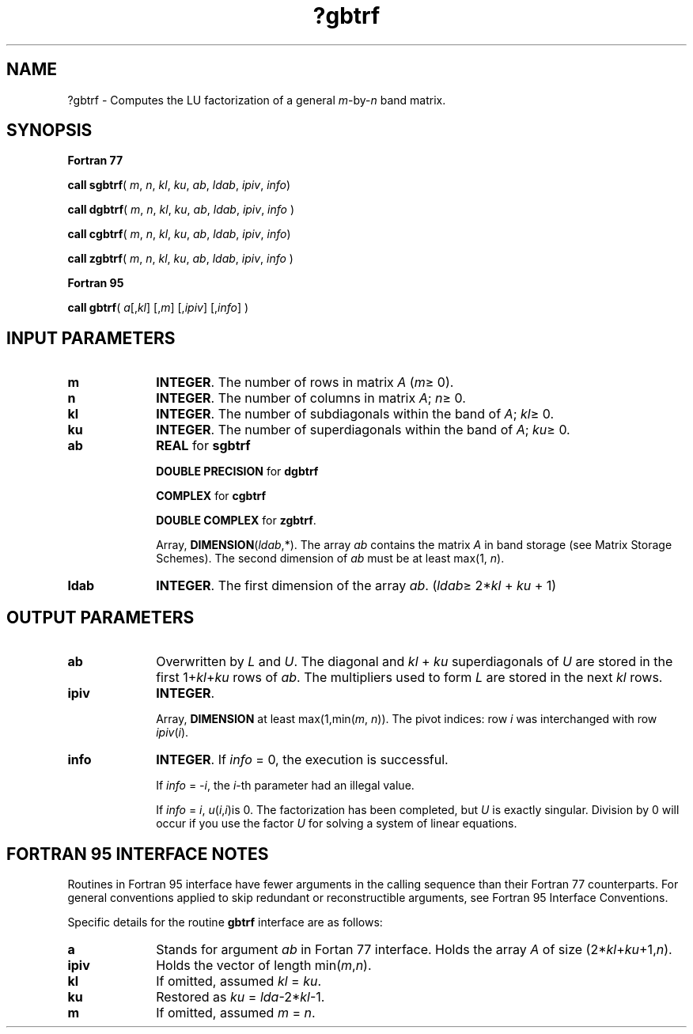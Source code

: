 .\" Copyright (c) 2002 \- 2008 Intel Corporation
.\" All rights reserved.
.\"
.TH ?gbtrf 3 "Intel Corporation" "Copyright(C) 2002 \- 2008" "Intel(R) Math Kernel Library"
.SH NAME
?gbtrf \- Computes the LU factorization of a general \fIm\fR-by-\fIn\fR band matrix.
.SH SYNOPSIS
.PP
.B Fortran 77
.PP
\fBcall sgbtrf\fR( \fI m\fR, \fIn\fR, \fIkl\fR, \fIku\fR, \fIab\fR, \fIldab\fR, \fIipiv\fR, \fIinfo\fR)
.PP
\fBcall dgbtrf\fR( \fIm\fR, \fIn\fR, \fIkl\fR, \fIku\fR, \fIab\fR, \fIldab\fR, \fIipiv\fR, \fIinfo \fR)
.PP
\fBcall cgbtrf\fR( \fIm\fR, \fIn\fR, \fIkl\fR, \fIku\fR, \fIab\fR, \fIldab\fR, \fIipiv\fR, \fIinfo\fR)
.PP
\fBcall zgbtrf\fR( \fIm\fR, \fIn\fR, \fIkl\fR, \fIku\fR, \fIab\fR, \fIldab\fR, \fIipiv\fR, \fIinfo \fR)
.PP
.B Fortran 95
.PP
\fBcall gbtrf\fR( \fI a\fR[,\fIkl\fR] [,\fIm\fR] [,\fIipiv\fR] [,\fIinfo\fR] )
.SH INPUT PARAMETERS

.TP 10
\fBm\fR
.NL
\fBINTEGER\fR.  The number of rows in matrix \fIA\fR (\fIm\fR\(>= 0).
.TP 10
\fBn\fR
.NL
\fBINTEGER\fR.  The number of columns in matrix \fIA\fR; \fIn\fR\(>= 0.
.TP 10
\fBkl\fR
.NL
\fBINTEGER\fR.  The number of subdiagonals within the band of \fIA\fR; \fIkl\fR\(>= 0.
.TP 10
\fBku\fR
.NL
\fBINTEGER\fR.  The number of superdiagonals within the band of \fIA\fR; \fIku\fR\(>= 0.
.TP 10
\fBab\fR
.NL
\fBREAL\fR for \fBsgbtrf\fR
.IP
\fBDOUBLE PRECISION\fR for \fBdgbtrf\fR
.IP
\fBCOMPLEX\fR for \fBcgbtrf\fR
.IP
\fBDOUBLE COMPLEX\fR for \fBzgbtrf\fR.
.IP
Array, \fBDIMENSION\fR(\fIldab\fR,*). The array \fIab\fR contains the matrix \fIA\fR in band storage (see Matrix Storage Schemes). The second dimension of \fIab\fR must be at least max(1, \fIn\fR).
.TP 10
\fBldab\fR
.NL
\fBINTEGER\fR.  The first dimension of the array \fIab\fR. (\fIldab\fR\(>= 2*\fIkl\fR + \fIku\fR + 1)
.SH OUTPUT PARAMETERS

.TP 10
\fBab\fR
.NL
Overwritten by \fIL\fR and \fIU\fR. The diagonal and \fIkl\fR + \fIku\fR superdiagonals of \fIU\fR are stored in the first 1+\fIkl\fR+\fIku\fR rows of \fIab\fR. The multipliers used to form \fIL\fR are stored in the next \fIkl\fR rows.
.TP 10
\fBipiv\fR
.NL
\fBINTEGER\fR.
.IP
Array, \fBDIMENSION\fR at least max(1,min(\fIm\fR, \fIn\fR)). The pivot indices: row \fIi\fR was interchanged with row \fIipiv\fR(\fIi\fR).
.TP 10
\fBinfo\fR
.NL
\fBINTEGER\fR. If \fIinfo\fR = 0, the execution is successful. 
.IP
If \fIinfo\fR = \fI-i\fR, the \fIi\fR-th parameter had an illegal value. 
.IP
If \fIinfo\fR = \fIi\fR, \fIu\fR(\fIi\fR,\fIi\fR)is 0. The factorization has been completed, but \fIU\fR is exactly singular. Division by 0 will occur if you use the factor \fIU\fR for solving a system of linear equations.
.SH FORTRAN 95 INTERFACE NOTES
.PP
.PP
Routines in Fortran 95 interface have fewer arguments in the calling sequence than their Fortran 77  counterparts. For general conventions applied to skip redundant or reconstructible arguments, see Fortran 95  Interface Conventions.
.PP
Specific details for the routine \fBgbtrf\fR interface are as follows:
.TP 10
\fBa\fR
.NL
Stands for argument \fIab\fR in Fortan 77 interface. Holds the array \fIA\fR of size  (2*\fIkl\fR+\fIku\fR+1,\fIn\fR).
.TP 10
\fBipiv\fR
.NL
Holds the vector of length min(\fIm\fR,\fIn\fR).
.TP 10
\fBkl\fR
.NL
If omitted, assumed \fIkl\fR = \fIku\fR.
.TP 10
\fBku\fR
.NL
Restored as \fIku\fR = \fIlda\fR-2*\fIkl\fR-1.
.TP 10
\fBm\fR
.NL
If omitted, assumed \fIm\fR = \fIn\fR.
